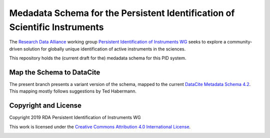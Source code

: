 Medadata Schema for the Persistent Identification of Scientific Instruments
===========================================================================

The `Research Data Alliance`_ working group `Persistent Identification
of Instruments WG`_ seeks to explore a community-driven solution for
globally unique identification of active instruments in the sciences.

This repository holds the (current draft for the) medadata schema for
this PID system.

Map the Schema to DataCite
--------------------------

The present branch presents a variant version of the schema, mapped to
the current `DataCite Metadata Schema 4.2`_.  This mapping mostly
follows suggestions by Ted Habermann.

Copyright and License
---------------------

Copyright 2019 RDA Persistent Identification of Instruments WG

This work is licensed under the `Creative Commons Attribution 4.0
International License`_.

.. image:: https://i.creativecommons.org/l/by/4.0/88x31.png

.. _Research Data Alliance: https://www.rd-alliance.org/
.. _Persistent Identification of Instruments WG: https://www.rd-alliance.org/groups/persistent-identification-instruments-wg
.. _DataCite Metadata Schema 4.2: https://schema.datacite.org/meta/kernel-4.2/
.. _Creative Commons Attribution 4.0 International License: https://creativecommons.org/licenses/by/4.0/
